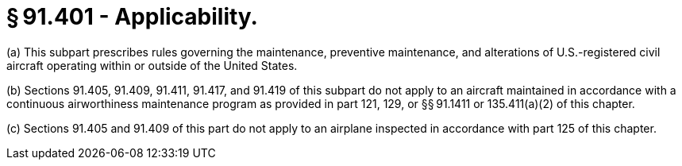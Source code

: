 # § 91.401 - Applicability.

(a) This subpart prescribes rules governing the maintenance, preventive maintenance, and alterations of U.S.-registered civil aircraft operating within or outside of the United States.

(b) Sections 91.405, 91.409, 91.411, 91.417, and 91.419 of this subpart do not apply to an aircraft maintained in accordance with a continuous airworthiness maintenance program as provided in part 121, 129, or §§ 91.1411 or 135.411(a)(2) of this chapter.

(c) Sections 91.405 and 91.409 of this part do not apply to an airplane inspected in accordance with part 125 of this chapter.

